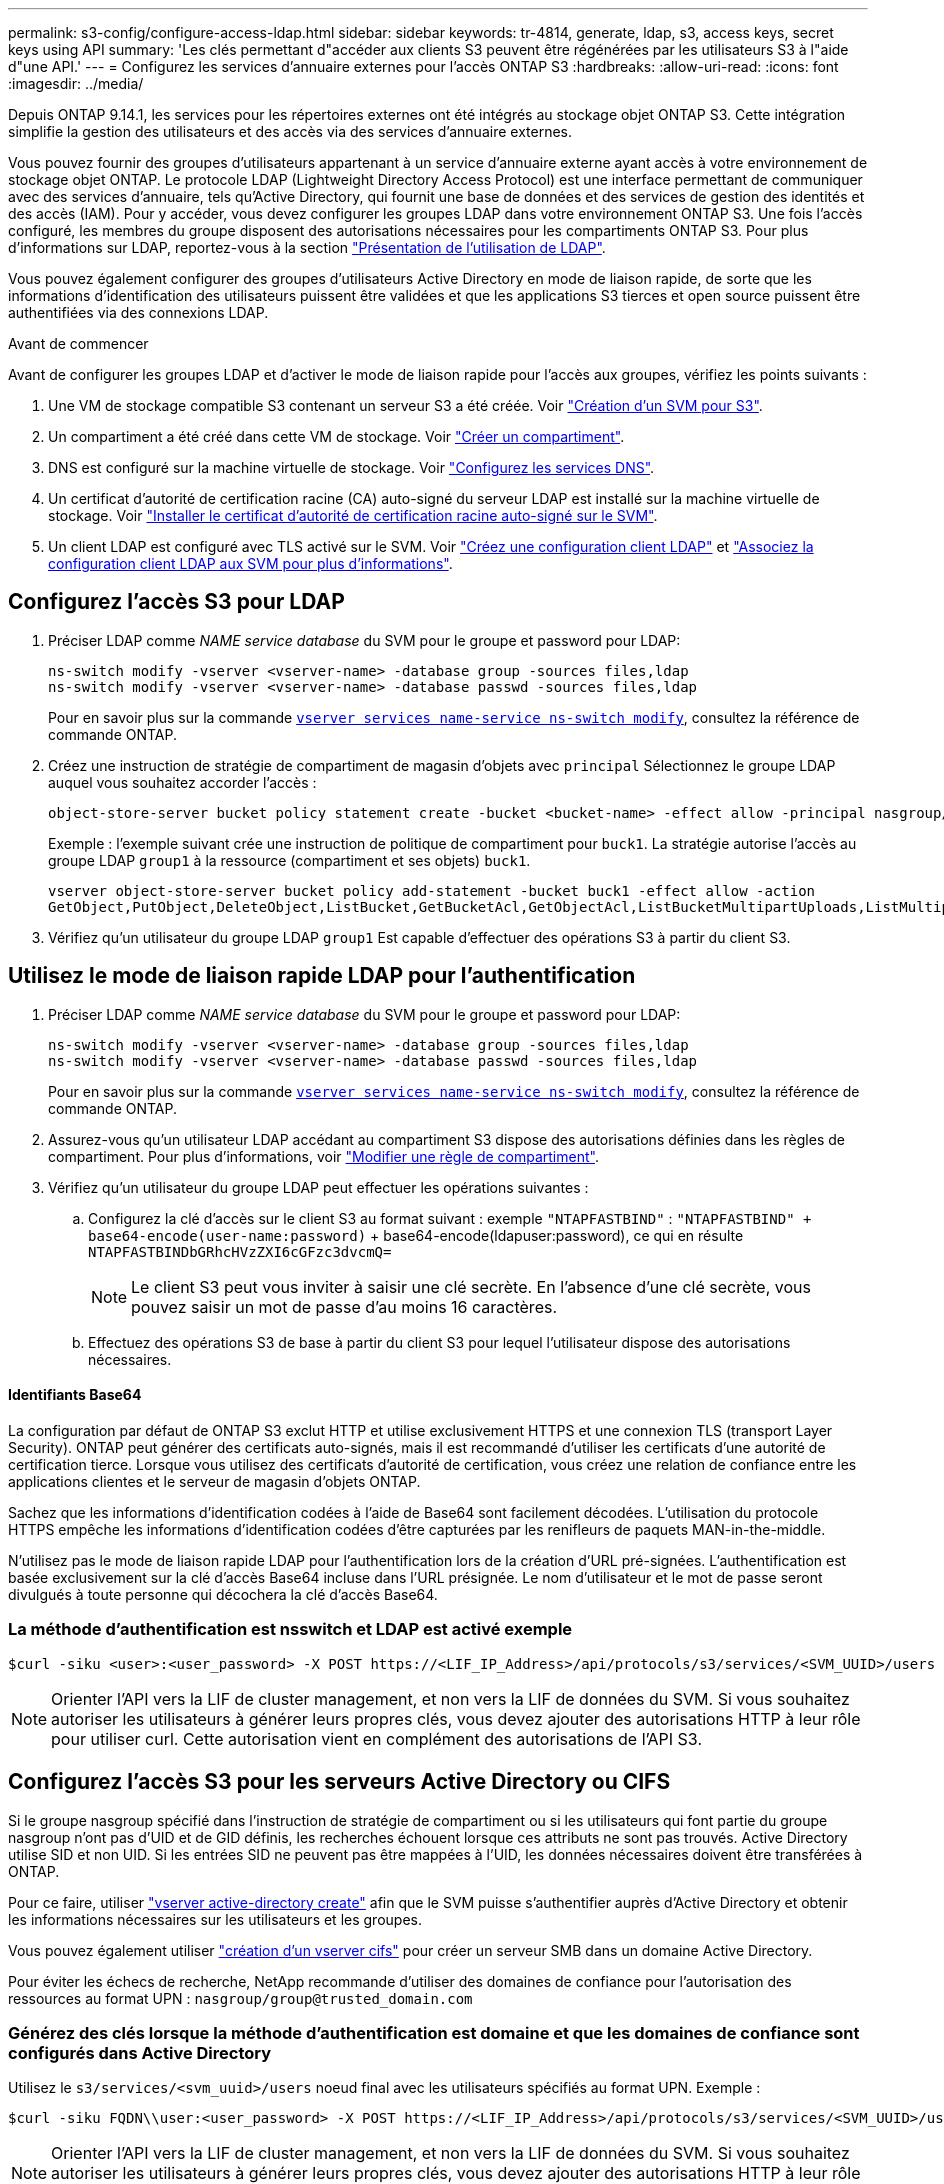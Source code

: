 ---
permalink: s3-config/configure-access-ldap.html 
sidebar: sidebar 
keywords: tr-4814, generate, ldap, s3, access keys, secret keys using API 
summary: 'Les clés permettant d"accéder aux clients S3 peuvent être régénérées par les utilisateurs S3 à l"aide d"une API.' 
---
= Configurez les services d'annuaire externes pour l'accès ONTAP S3
:hardbreaks:
:allow-uri-read: 
:icons: font
:imagesdir: ../media/


[role="lead"]
Depuis ONTAP 9.14.1, les services pour les répertoires externes ont été intégrés au stockage objet ONTAP S3. Cette intégration simplifie la gestion des utilisateurs et des accès via des services d'annuaire externes.

Vous pouvez fournir des groupes d'utilisateurs appartenant à un service d'annuaire externe ayant accès à votre environnement de stockage objet ONTAP. Le protocole LDAP (Lightweight Directory Access Protocol) est une interface permettant de communiquer avec des services d'annuaire, tels qu'Active Directory, qui fournit une base de données et des services de gestion des identités et des accès (IAM). Pour y accéder, vous devez configurer les groupes LDAP dans votre environnement ONTAP S3. Une fois l'accès configuré, les membres du groupe disposent des autorisations nécessaires pour les compartiments ONTAP S3. Pour plus d'informations sur LDAP, reportez-vous à la section link:../nfs-config/using-ldap-concept.html["Présentation de l'utilisation de LDAP"].

Vous pouvez également configurer des groupes d'utilisateurs Active Directory en mode de liaison rapide, de sorte que les informations d'identification des utilisateurs puissent être validées et que les applications S3 tierces et open source puissent être authentifiées via des connexions LDAP.

.Avant de commencer
Avant de configurer les groupes LDAP et d'activer le mode de liaison rapide pour l'accès aux groupes, vérifiez les points suivants :

. Une VM de stockage compatible S3 contenant un serveur S3 a été créée. Voir link:../s3-config/create-svm-s3-task.html["Création d'un SVM pour S3"].
. Un compartiment a été créé dans cette VM de stockage. Voir link:../s3-config/create-bucket-task.html["Créer un compartiment"].
. DNS est configuré sur la machine virtuelle de stockage. Voir link:../networking/configure_dns_services_auto.html["Configurez les services DNS"].
. Un certificat d'autorité de certification racine (CA) auto-signé du serveur LDAP est installé sur la machine virtuelle de stockage. Voir link:../nfs-config/install-self-signed-root-ca-certificate-svm-task.html["Installer le certificat d'autorité de certification racine auto-signé sur le SVM"].
. Un client LDAP est configuré avec TLS activé sur le SVM. Voir link:../nfs-config/create-ldap-client-config-task.html["Créez une configuration client LDAP"] et link:../nfs-config/enable-ldap-svms-task.html["Associez la configuration client LDAP aux SVM pour plus d'informations"].




== Configurez l'accès S3 pour LDAP

. Préciser LDAP comme _NAME service database_ du SVM pour le groupe et password pour LDAP:
+
[listing]
----
ns-switch modify -vserver <vserver-name> -database group -sources files,ldap
ns-switch modify -vserver <vserver-name> -database passwd -sources files,ldap
----
+
Pour en savoir plus sur la commande link:https://docs.NetApp.com/US-en/ONTAP-cli/vserver-services-name-service-ns-switch-modify.html[`vserver services name-service ns-switch modify`^], consultez la référence de commande ONTAP.

. Créez une instruction de stratégie de compartiment de magasin d'objets avec `principal` Sélectionnez le groupe LDAP auquel vous souhaitez accorder l'accès :
+
[listing]
----
object-store-server bucket policy statement create -bucket <bucket-name> -effect allow -principal nasgroup/<ldap-group-name> -resource <bucket-name>, <bucket-name>/*
----
+
Exemple : l'exemple suivant crée une instruction de politique de compartiment pour `buck1`. La stratégie autorise l'accès au groupe LDAP `group1` à la ressource (compartiment et ses objets) `buck1`.

+
[listing]
----
vserver object-store-server bucket policy add-statement -bucket buck1 -effect allow -action
GetObject,PutObject,DeleteObject,ListBucket,GetBucketAcl,GetObjectAcl,ListBucketMultipartUploads,ListMultipartUploadParts, ListBucketVersions,GetObjectTagging,PutObjectTagging,DeleteObjectTagging,GetBucketVersioning,PutBucketVersioning -principal nasgroup/group1 -resource buck1, buck1/*
----
. Vérifiez qu'un utilisateur du groupe LDAP `group1` Est capable d'effectuer des opérations S3 à partir du client S3.




== Utilisez le mode de liaison rapide LDAP pour l'authentification

. Préciser LDAP comme _NAME service database_ du SVM pour le groupe et password pour LDAP:
+
[listing]
----
ns-switch modify -vserver <vserver-name> -database group -sources files,ldap
ns-switch modify -vserver <vserver-name> -database passwd -sources files,ldap
----
+
Pour en savoir plus sur la commande link:https://docs.NetApp.com/US-en/ONTAP-cli/vserver-services-name-service-ns-switch-modify.html[`vserver services name-service ns-switch modify`^], consultez la référence de commande ONTAP.

. Assurez-vous qu'un utilisateur LDAP accédant au compartiment S3 dispose des autorisations définies dans les règles de compartiment. Pour plus d'informations, voir link:../s3-config/create-modify-bucket-policy-task.html["Modifier une règle de compartiment"].
. Vérifiez qu'un utilisateur du groupe LDAP peut effectuer les opérations suivantes :
+
.. Configurez la clé d'accès sur le client S3 au format suivant : exemple `"NTAPFASTBIND"` :
`"NTAPFASTBIND" + base64-encode(user-name:password)` + base64-encode(ldapuser:password), ce qui en résulte
`NTAPFASTBINDbGRhcHVzZXI6cGFzc3dvcmQ=`
+

NOTE: Le client S3 peut vous inviter à saisir une clé secrète. En l'absence d'une clé secrète, vous pouvez saisir un mot de passe d'au moins 16 caractères.

.. Effectuez des opérations S3 de base à partir du client S3 pour lequel l'utilisateur dispose des autorisations nécessaires.






==== Identifiants Base64

La configuration par défaut de ONTAP S3 exclut HTTP et utilise exclusivement HTTPS et une connexion TLS (transport Layer Security). ONTAP peut générer des certificats auto-signés, mais il est recommandé d'utiliser les certificats d'une autorité de certification tierce. Lorsque vous utilisez des certificats d'autorité de certification, vous créez une relation de confiance entre les applications clientes et le serveur de magasin d'objets ONTAP.

Sachez que les informations d'identification codées à l'aide de Base64 sont facilement décodées. L'utilisation du protocole HTTPS empêche les informations d'identification codées d'être capturées par les renifleurs de paquets MAN-in-the-middle.

N'utilisez pas le mode de liaison rapide LDAP pour l'authentification lors de la création d'URL pré-signées. L'authentification est basée exclusivement sur la clé d'accès Base64 incluse dans l'URL présignée. Le nom d'utilisateur et le mot de passe seront divulgués à toute personne qui décochera la clé d'accès Base64.



=== La méthode d'authentification est nsswitch et LDAP est activé exemple

[listing]
----
$curl -siku <user>:<user_password> -X POST https://<LIF_IP_Address>/api/protocols/s3/services/<SVM_UUID>/users -d {"comment":"<S3_user_name>", "name":<user>,"<key_time_to_live>":"PT6H3M"}'
----

NOTE: Orienter l'API vers la LIF de cluster management, et non vers la LIF de données du SVM. Si vous souhaitez autoriser les utilisateurs à générer leurs propres clés, vous devez ajouter des autorisations HTTP à leur rôle pour utiliser curl. Cette autorisation vient en complément des autorisations de l'API S3.



== Configurez l'accès S3 pour les serveurs Active Directory ou CIFS

Si le groupe nasgroup spécifié dans l'instruction de stratégie de compartiment ou si les utilisateurs qui font partie du groupe nasgroup n'ont pas d'UID et de GID définis, les recherches échouent lorsque ces attributs ne sont pas trouvés. Active Directory utilise SID et non UID. Si les entrées SID ne peuvent pas être mappées à l'UID, les données nécessaires doivent être transférées à ONTAP.

Pour ce faire, utiliser link:../authentication/enable-ad-users-groups-access-cluster-svm-task.html["vserver active-directory create"] afin que le SVM puisse s'authentifier auprès d'Active Directory et obtenir les informations nécessaires sur les utilisateurs et les groupes.

Vous pouvez également utiliser link:../authentication/enable-ad-users-groups-access-cluster-svm-task.html["création d'un vserver cifs"] pour créer un serveur SMB dans un domaine Active Directory.

Pour éviter les échecs de recherche, NetApp recommande d'utiliser des domaines de confiance pour l'autorisation des ressources au format UPN : `nasgroup/group@trusted_domain.com`



=== Générez des clés lorsque la méthode d'authentification est domaine et que les domaines de confiance sont configurés dans Active Directory

Utilisez le `s3/services/<svm_uuid>/users` noeud final avec les utilisateurs spécifiés au format UPN. Exemple :

[listing]
----
$curl -siku FQDN\\user:<user_password> -X POST https://<LIF_IP_Address>/api/protocols/s3/services/<SVM_UUID>/users -d {"comment":"<S3_user_name>", "name":<user@fqdn>,"<key_time_to_live>":"PT6H3M"}'
----

NOTE: Orienter l'API vers la LIF de cluster management, et non vers la LIF de données du SVM. Si vous souhaitez autoriser les utilisateurs à générer leurs propres clés, vous devez ajouter des autorisations HTTP à leur rôle pour utiliser curl. Cette autorisation vient en complément des autorisations de l'API S3.



=== Générez des clés lorsque la méthode d'authentification est domaine et qu'il n'y a pas de domaines de confiance

Cette action est possible lorsque LDAP est désactivé ou lorsque des utilisateurs non POSIX n'ont pas configuré UID et GID. Exemple :

[listing]
----
$curl -siku FQDN\\user:<user_password> -X POST https://<LIF_IP_Address>/api/protocols/s3/services/<SVM_UUID>/users -d {"comment":"<S3_user_name>", "name":<user[@fqdn]>,"<key_time_to_live>":"PT6H3M"}'
----

NOTE: Orienter l'API vers la LIF de cluster management, et non vers la LIF de données du SVM. Si vous souhaitez autoriser les utilisateurs à générer leurs propres clés, vous devez ajouter des autorisations HTTP à leur rôle pour utiliser curl. Cette autorisation vient en complément des autorisations de l'API S3. Il vous suffit d'ajouter la valeur de domaine facultative (@fqdn) à un nom d'utilisateur s'il n'y a pas de domaines de confiance.
